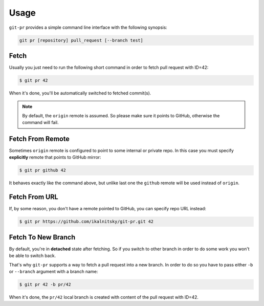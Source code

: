 =======
 Usage
=======

``git-pr`` provides a simple command line interface with the following
synopsis:

.. code::

    git pr [repository] pull_request [--branch test]


Fetch
=====

Usually you just need to run the following short command in order to fetch
pull request with ID=42:

.. code:: bash

    $ git pr 42

When it's done, you'll be automatically switched to fetched commit(s).

.. note::

   By default, the ``origin`` remote is assumed. So please make sure it
   points to GitHub, otherwise the command will fail.


Fetch From Remote
=================

Sometimes ``origin`` remote is configured to point to some internal or
private repo. In this case you must specify **explicitly** remote that
points to GitHub mirror:

.. code:: bash

    $ git pr github 42

It behaves exactly like the command above, but unlike last one the ``github``
remote will be used instead of ``origin``.


Fetch From URL
==============

If, by some reason, you don't have a remote pointed to GitHub, you can
specify repo URL instead:

.. code:: bash

    $ git pr https://github.com/ikalnitsky/git-pr.git 42


Fetch To New Branch
===================

By default, you're in **detached** state after fetching. So if you switch
to other branch in order to do some work you won't be able to switch back.

That's why ``git-pr`` supports a way to fetch a pull request into a new
branch. In order to do so you have to pass either ``-b`` or ``--branch``
argument with a branch name:

.. code:: bash

    $ git pr 42 -b pr/42

When it's done, the ``pr/42`` local branch is created with content of the
pull request with ID=42.
